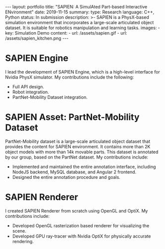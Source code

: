 #+OPTIONS: toc:nil num:nil
#+STARTUP: showall indent
#+STARTUP: hidestars
#+BEGIN_EXPORT html
---
layout: portfolio
title: "SAPIEN: A SimulAted Part-based Interactive ENvironment"
date: 2019-11-15
summary:
  type: Research
  language: C++, Python
  status: In submission
  description: >-
    SAPIEN is a PhysX-based simulation environment that incorporates a large-scale articulated object dataset.
    It is suitable for robotics manipulation and learning tasks.
  images:
    - key: Simulation Demo
      content:
        - url: /assets/sapien.gif
        - url: /assets/sapien_kitchen.png
---
#+END_EXPORT

* SAPIEN Engine
  I lead the development of SAPIEN Engine, which is a high-level interface for
  Nvidia PhysX simulator. My contributions include the following:
  - Full API design.
  - Robot integration.
  - PartNet-Mobility Dataset integration.

* SAPIEN Asset: PartNet-Mobility Dataset
  PartNet-Mobility dataset is a large-scale articulated object dataset that
  provides the content for SAPIEN environment. It contains more than 2K object
  models with more than 14k movable parts. This dataset is annotated by our
  group, based on the PartNet dataset. My contributions include:
  - Implemented and maintained the entire annotation interface, including NodeJS
    backend, MySQL database, and Angular 2 frontend.
  - Designed the entire annotation procedure and goals.

* SAPIEN Renderer
  I created SAPIEN Renderer from scratch using OpenGL and OptiX. My
  contributions include:
  - Developed OpenGL rasterization based renderer for visualizing the scene.
  - Developed GPU ray-tracer with Nvidia OptiX for physically accurate rendering.

#+BEGIN_EXPORT html
<img src="/assets/sapien_robots.png" alt="SAPIEN Kitchen"/>
#+END_EXPORT
